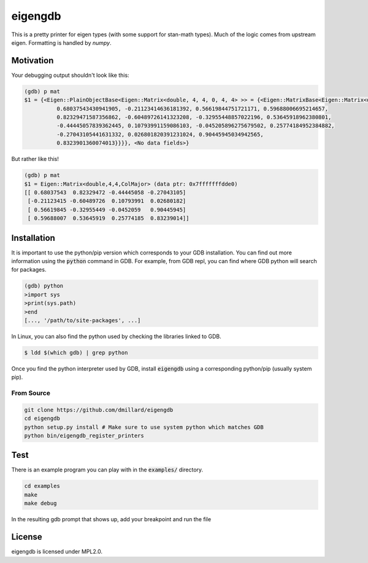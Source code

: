 eigengdb
========

This is a pretty printer for eigen types (with some support for stan-math
types). Much of the logic comes from upstream eigen. Formatting is handled
by `numpy`.

Motivation
----------

Your debugging output shouldn't look like this:

.. code-block::

   (gdb) p mat
   $1 = {<Eigen::PlainObjectBase<Eigen::Matrix<double, 4, 4, 0, 4, 4> >> = {<Eigen::MatrixBase<Eigen::Matrix<double, 4, 4, 0, 4, 4> >> = {<Eigen::DenseBase<Eigen::Matrix<double, 4, 4, 0, 4, 4> >> = {<Eigen::DenseCoeffsBase<Eigen::Matrix<double, 4, 4, 0, 4, 4>, 3>> = {<Eigen::DenseCoeffsBase<Eigen::Matrix<double, 4, 4, 0, 4, 4>, 1>> = {<Eigen::DenseCoeffsBase<Eigen::Matrix<double, 4, 4, 0, 4, 4>, 0>> = {<Eigen::EigenBase<Eigen::Matrix<double, 4, 4, 0, 4, 4> >> = {<No data fields>}, <No data fields>}, <No data fields>}, <No data fields>}, <No data fields>}, <No data fields>}, m_storage = {m_data = {array = {
             0.68037543430941905, -0.21123414636181392, 0.56619844751721171, 0.59688006695214657,
             0.82329471587356862, -0.60489726141323208, -0.32955448857022196, 0.53645918962380801,
             -0.44445057839362445, 0.10793991159086103, -0.045205896275679502, 0.25774184952384882,
             -0.27043105441631332, 0.026801820391231024, 0.90445945034942565,
             0.8323901360074013}}}}, <No data fields>}

But rather like this!

.. code-block::

   (gdb) p mat
   $1 = Eigen::Matrix<double,4,4,ColMajor> (data ptr: 0x7fffffffdde0)
   [[ 0.68037543  0.82329472 -0.44445058 -0.27043105]
    [-0.21123415 -0.60489726  0.10793991  0.02680182]
    [ 0.56619845 -0.32955449 -0.0452059   0.90445945]
    [ 0.59688007  0.53645919  0.25774185  0.83239014]]


Installation
------------

It is important to use the python/pip version which corresponds to your GDB
installation. You can find out more information using the :code:`python` command in
GDB. For example, from GDB repl, you can find where GDB python will search for
packages.

.. code-block:: bash

   (gdb) python
   >import sys
   >print(sys.path)
   >end
   [..., '/path/to/site-packages', ...]

In Linux, you can also find the python used by checking the libraries linked to GDB.

.. code-block:: bash

   $ ldd $(which gdb) | grep python


Once you find the python interpreter used by GDB, install :code:`eigengdb` using a corresponding python/pip (usually system pip).


From Source
~~~~~~~~~~~

.. code-block:: bash

   git clone https://github.com/dmillard/eigengdb
   cd eigengdb
   python setup.py install # Make sure to use system python which matches GDB
   python bin/eigengdb_register_printers

Test
----

There is an example program you can play with in the :code:`examples/` directory.

.. code-block:: bash

   cd examples
   make
   make debug
   
In the resulting gdb prompt that shows up, add your breakpoint and run the file

.. code-block:: bash
   b 7
   run # it runs until you hit the breakpoint
   p mat # shows better formatting

License
-------

eigengdb is licensed under MPL2.0.
